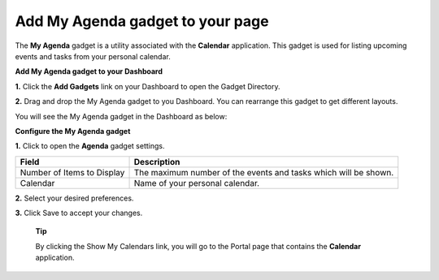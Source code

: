 Add My Agenda gadget to your page
=================================

The **My Agenda** gadget is a utility associated with the **Calendar**
application. This gadget is used for listing upcoming events and tasks
from your personal calendar.

**Add My Agenda gadget to your Dashboard**

**1.** Click the **Add Gadgets** link on your Dashboard to open the
Gadget Directory.

**2.** Drag and drop the My Agenda gadget to you Dashboard. You can
rearrange this gadget to get different layouts.

You will see the My Agenda gadget in the Dashboard as below:

**Configure the My Agenda gadget**

**1.** Click |image0| to open the **Agenda** gadget settings.

+------------------------------+-------------------------------------------------------------------+
| Field                        | Description                                                       |
+==============================+===================================================================+
| Number of Items to Display   | The maximum number of the events and tasks which will be shown.   |
+------------------------------+-------------------------------------------------------------------+
| Calendar                     | Name of your personal calendar.                                   |
+------------------------------+-------------------------------------------------------------------+

**2.** Select your desired preferences.

**3.** Click Save to accept your changes.

    **Tip**

    By clicking the Show My Calendars link, you will go to the Portal
    page that contains the **Calendar** application.

.. |image0| image:: images/calendar/calendar_setting_icon.png
